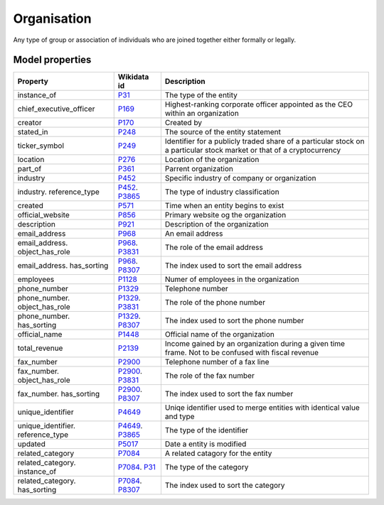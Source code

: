 .. _organisation:

============
Organisation
============
Any type of group or association of individuals who are joined together either formally or legally.

.. jinja:: talk_datatype_organisation
  :file: _jinja/datatype_mapping.jinja

Model properties
----------------


.. list-table::
   :header-rows: 1

   * - Property
     - Wikidata id
     - Description

   * - instance_of
     - `P31 <https://www.wikidata.org/wiki/Property:P31>`_
     - The type of the entity

   * - chief_executive_officer
     - `P169 <https://www.wikidata.org/wiki/Property:P169>`_
     - Highest-ranking corporate officer appointed as the CEO within an organization

   * - creator
     - `P170 <https://www.wikidata.org/wiki/Property:P170>`_
     - Created by

   * - stated_in
     - `P248 <https://www.wikidata.org/wiki/Property:P248>`_
     - The source of the entity statement

   * - ticker_symbol
     - `P249 <https://www.wikidata.org/wiki/Property:P249>`_
     - Identifier for a publicly traded share of a particular stock on a particular stock market or that of a cryptocurrency

   * - location
     - `P276 <https://www.wikidata.org/wiki/Property:P276>`_
     - Location of the organization

   * - part_of
     - `P361 <https://www.wikidata.org/wiki/Property:P361>`_
     - Parrent organization

   * - industry
     - `P452 <https://www.wikidata.org/wiki/Property:P452>`_
     - Specific industry of company or organization

   * - industry. reference_type
     - `P452 <https://www.wikidata.org/wiki/Property:P452>`_. `P3865 <https://www.wikidata.org/wiki/Property:P3865>`_
     - The type of industry classification

   * - created
     - `P571 <https://www.wikidata.org/wiki/Property:P571>`_
     - Time when an entity begins to exist

   * - official_website
     - `P856 <https://www.wikidata.org/wiki/Property:P856>`_
     - Primary website og the organization

   * - description
     - `P921 <https://www.wikidata.org/wiki/Property:P921>`_
     - Description of the organization 

   * - email_address
     - `P968 <https://www.wikidata.org/wiki/Property:P968>`_
     - An email address

   * - email_address. object_has_role
     - `P968 <https://www.wikidata.org/wiki/Property:P968>`_. `P3831 <https://www.wikidata.org/wiki/Property:P3831>`_
     - The role of the email address

   * - email_address. has_sorting
     - `P968 <https://www.wikidata.org/wiki/Property:P968>`_. `P8307 <https://www.wikidata.org/wiki/Property:P8307>`_
     - The index used to sort the email address

   * - employees
     - `P1128 <https://www.wikidata.org/wiki/Property:P1128>`_
     - Numer of employees in the organization 

   * - phone_number
     - `P1329 <https://www.wikidata.org/wiki/Property:P1329>`_
     - Telephone number

   * - phone_number. object_has_role
     - `P1329 <https://www.wikidata.org/wiki/Property:P1329>`_. `P3831 <https://www.wikidata.org/wiki/Property:P3831>`_
     - The role of the phone number

   * - phone_number. has_sorting
     - `P1329 <https://www.wikidata.org/wiki/Property:P1329>`_. `P8307 <https://www.wikidata.org/wiki/Property:P8307>`_
     - The index used to sort the phone number

   * - official_name
     - `P1448 <https://www.wikidata.org/wiki/Property:P1448>`_
     - Official name of the organization 

   * - total_revenue
     - `P2139 <https://www.wikidata.org/wiki/Property:P2139>`_
     - Income gained by an organization during a given time frame. Not to be confused with fiscal revenue

   * - fax_number
     - `P2900 <https://www.wikidata.org/wiki/Property:P2900>`_
     - Telephone number of a fax line

   * - fax_number. object_has_role
     - `P2900 <https://www.wikidata.org/wiki/Property:P2900>`_. `P3831 <https://www.wikidata.org/wiki/Property:P3831>`_
     - The role of the fax number

   * - fax_number. has_sorting
     - `P2900 <https://www.wikidata.org/wiki/Property:P2900>`_. `P8307 <https://www.wikidata.org/wiki/Property:P8307>`_
     - The index used to sort the fax number

   * - unique_identifier
     - `P4649 <https://www.wikidata.org/wiki/Property:P4649>`_
     - Uniqe identifier used to merge entities with identical value and type

   * - unique_identifier. reference_type
     - `P4649 <https://www.wikidata.org/wiki/Property:P4649>`_. `P3865 <https://www.wikidata.org/wiki/Property:P3865>`_
     - The type of the identifier

   * - updated
     - `P5017 <https://www.wikidata.org/wiki/Property:P5017>`_
     - Date a entity is modified

   * - related_category
     - `P7084 <https://www.wikidata.org/wiki/Property:P7084>`_
     - A related catagory for the entity

   * - related_category. instance_of
     - `P7084 <https://www.wikidata.org/wiki/Property:P7084>`_. `P31 <https://www.wikidata.org/wiki/Property:P31>`_
     - The type of the category

   * - related_category. has_sorting
     - `P7084 <https://www.wikidata.org/wiki/Property:P7084>`_. `P8307 <https://www.wikidata.org/wiki/Property:P8307>`_
     - The index used to sort the category
